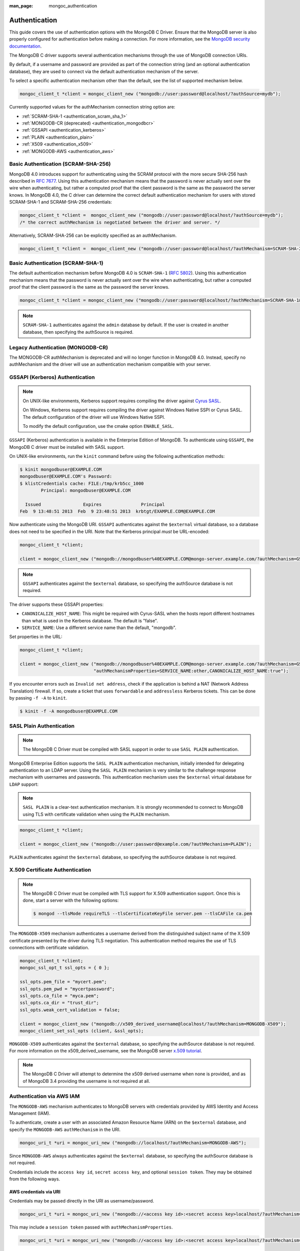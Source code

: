 :man_page: mongoc_authentication

Authentication
==============

This guide covers the use of authentication options with the MongoDB C Driver. Ensure that the MongoDB server is also properly configured for authentication before making a connection. For more information, see the `MongoDB security documentation <https://www.mongodb.com/docs/manual/administration/security/>`_.

The MongoDB C driver supports several authentication mechanisms through the use of MongoDB connection URIs.

By default, if a username and password are provided as part of the connection string (and an optional authentication database), they are used to connect via the default authentication mechanism of the server.

To select a specific authentication mechanism other than the default, see the list of supported mechanism below.

.. code-block:: none

  mongoc_client_t *client = mongoc_client_new ("mongodb://user:password@localhost/?authSource=mydb");

Currently supported values for the authMechanism connection string option are:

* :ref:`SCRAM-SHA-1 <authentication_scram_sha_1>`
* :ref:`MONGODB-CR (deprecated) <authentication_mongodbcr>`
* :ref:`GSSAPI <authentication_kerberos>`
* :ref:`PLAIN <authentication_plain>`
* :ref:`X509 <authentication_x509>`
* :ref:`MONGODB-AWS <authentication_aws>`

.. _authentication_scram_sha_256:

Basic Authentication (SCRAM-SHA-256)
------------------------------------

MongoDB 4.0 introduces support for authenticating using the SCRAM protocol
with the more secure SHA-256 hash described in `RFC 7677
<https://tools.ietf.org/html/rfc7677>`_. Using this authentication mechanism
means that the password is never actually sent over the wire when
authenticating, but rather a computed proof that the client password is the
same as the password the server knows. In MongoDB 4.0, the C driver can
determine the correct default authentication mechanism for users with stored
SCRAM-SHA-1 and SCRAM-SHA-256 credentials:

.. code-block:: none

  mongoc_client_t *client =  mongoc_client_new ("mongodb://user:password@localhost/?authSource=mydb");
  /* the correct authMechanism is negotiated between the driver and server. */

Alternatively, SCRAM-SHA-256 can be explicitly specified as an authMechanism.

.. code-block:: none

  mongoc_client_t *client =  mongoc_client_new ("mongodb://user:password@localhost/?authMechanism=SCRAM-SHA-256&authSource=mydb");

.. _authentication_scram_sha_1:

Basic Authentication (SCRAM-SHA-1)
----------------------------------

The default authentication mechanism before MongoDB 4.0 is ``SCRAM-SHA-1`` (`RFC 5802 <http://tools.ietf.org/html/rfc5802>`_). Using this authentication mechanism means that the password is never actually sent over the wire when authenticating, but rather a computed proof that the client password is the same as the password the server knows.

.. code-block:: none

  mongoc_client_t *client = mongoc_client_new ("mongodb://user:password@localhost/?authMechanism=SCRAM-SHA-1&authSource=mydb");

.. note::

  ``SCRAM-SHA-1`` authenticates against the ``admin`` database by default. If the user is created in another database, then specifying the authSource is required.

.. _authentication_mongodbcr:

Legacy Authentication (MONGODB-CR)
----------------------------------

The MONGODB-CR authMechanism is deprecated and will no longer function in MongoDB 4.0. Instead, specify no authMechanism and the driver
will use an authentication mechanism compatible with your server.

.. _authentication_kerberos:

GSSAPI (Kerberos) Authentication
--------------------------------

.. note::

  On UNIX-like environments, Kerberos support requires compiling the driver against `Cyrus SASL <https://www.cyrusimap.org/sasl/>`_.

  On Windows, Kerberos support requires compiling the driver against Windows Native SSPI or Cyrus SASL. The default configuration of the driver will use Windows Native SSPI.

  To modify the default configuration, use the cmake option ``ENABLE_SASL``.

``GSSAPI`` (Kerberos) authentication is available in the Enterprise Edition of MongoDB. To authenticate using ``GSSAPI``, the MongoDB C driver must be installed with SASL support.

On UNIX-like environments, run the ``kinit`` command before using the following authentication methods:

.. code-block:: none

  $ kinit mongodbuser@EXAMPLE.COM
  mongodbuser@EXAMPLE.COM's Password:
  $ klistCredentials cache: FILE:/tmp/krb5cc_1000
          Principal: mongodbuser@EXAMPLE.COM

    Issued                Expires               Principal
  Feb  9 13:48:51 2013  Feb  9 23:48:51 2013  krbtgt/EXAMPLE.COM@EXAMPLE.COM

Now authenticate using the MongoDB URI. ``GSSAPI`` authenticates against the ``$external`` virtual database, so a database does not need to be specified in the URI. Note that the Kerberos principal *must* be URL-encoded:

.. code-block:: none

  mongoc_client_t *client;

  client = mongoc_client_new ("mongodb://mongodbuser%40EXAMPLE.COM@mongo-server.example.com/?authMechanism=GSSAPI");

.. note::

  ``GSSAPI`` authenticates against the ``$external`` database, so specifying the authSource database is not required.

The driver supports these GSSAPI properties:

* ``CANONICALIZE_HOST_NAME``: This might be required with Cyrus-SASL when the hosts report different hostnames than what is used in the Kerberos database. The default is "false".
* ``SERVICE_NAME``: Use a different service name than the default, "mongodb".

Set properties in the URL:

.. code-block:: none

  mongoc_client_t *client;

  client = mongoc_client_new ("mongodb://mongodbuser%40EXAMPLE.COM@mongo-server.example.com/?authMechanism=GSSAPI&"
                              "authMechanismProperties=SERVICE_NAME:other,CANONICALIZE_HOST_NAME:true");

If you encounter errors such as ``Invalid net address``, check if the application is behind a NAT (Network Address Translation) firewall. If so, create a ticket that uses ``forwardable`` and ``addressless`` Kerberos tickets. This can be done by passing ``-f -A`` to ``kinit``.

.. code-block:: none

  $ kinit -f -A mongodbuser@EXAMPLE.COM

.. _authentication_plain:

SASL Plain Authentication
-------------------------

.. note::

  The MongoDB C Driver must be compiled with SASL support in order to use ``SASL PLAIN`` authentication.

MongoDB Enterprise Edition supports the ``SASL PLAIN`` authentication mechanism, initially intended for delegating authentication to an LDAP server. Using the ``SASL PLAIN`` mechanism is very similar to the challenge response mechanism with usernames and passwords. This authentication mechanism uses the ``$external`` virtual database for ``LDAP`` support:

.. note::

  ``SASL PLAIN`` is a clear-text authentication mechanism. It is strongly recommended to connect to MongoDB using TLS with certificate validation when using the ``PLAIN`` mechanism.

.. code-block:: none

  mongoc_client_t *client;

  client = mongoc_client_new ("mongodb://user:password@example.com/?authMechanism=PLAIN");

``PLAIN`` authenticates against the ``$external`` database, so specifying the authSource database is not required.

.. _authentication_x509:

X.509 Certificate Authentication
--------------------------------

.. note::

  The MongoDB C Driver must be compiled with TLS support for X.509 authentication support. Once this is done, start a server with the following options:

  .. code-block:: none

    $ mongod --tlsMode requireTLS --tlsCertificateKeyFile server.pem --tlsCAFile ca.pem

The ``MONGODB-X509`` mechanism authenticates a username derived from the distinguished subject name of the X.509 certificate presented by the driver during TLS negotiation. This authentication method requires the use of TLS connections with certificate validation.

.. code-block:: none

  mongoc_client_t *client;
  mongoc_ssl_opt_t ssl_opts = { 0 };

  ssl_opts.pem_file = "mycert.pem";
  ssl_opts.pem_pwd = "mycertpassword";
  ssl_opts.ca_file = "myca.pem";
  ssl_opts.ca_dir = "trust_dir";
  ssl_opts.weak_cert_validation = false;

  client = mongoc_client_new ("mongodb://x509_derived_username@localhost/?authMechanism=MONGODB-X509");
  mongoc_client_set_ssl_opts (client, &ssl_opts);

``MONGODB-X509`` authenticates against the ``$external`` database, so specifying the authSource database is not required. For more information on the x509_derived_username, see the MongoDB server `x.509 tutorial <https://www.mongodb.com/docs/manual/tutorial/configure-x509-client-authentication/#add-x-509-certificate-subject-as-a-user>`_.

.. note::

  The MongoDB C Driver will attempt to determine the x509 derived username when none is provided, and as of MongoDB 3.4 providing the username is not required at all.

.. _authentication_aws:

Authentication via AWS IAM
--------------------------

The ``MONGODB-AWS`` mechanism authenticates to MongoDB servers with credentials provided by AWS Identity and Access Management (IAM).

To authenticate, create a user with an associated Amazon Resource Name (ARN) on the ``$external`` database, and specify the ``MONGODB-AWS`` ``authMechanism`` in the URI.

.. code-block:: c

   mongoc_uri_t *uri = mongoc_uri_new ("mongodb://localhost/?authMechanism=MONGODB-AWS");

Since ``MONGODB-AWS`` always authenticates against the ``$external`` database, so specifying the authSource database is not required.

Credentials include the ``access key id``, ``secret access key``, and optional ``session token``. They may be obtained from the following ways.

AWS credentials via URI
```````````````````````

Credentials may be passed directly in the URI as username/password.

.. code-block:: c

   mongoc_uri_t *uri = mongoc_uri_new ("mongodb://<access key id>:<secret access key>localhost/?authMechanism=MONGODB-AWS");

This may include a ``session token`` passed with ``authMechanismProperties``.

.. code-block:: c

   mongoc_uri_t *uri = mongoc_uri_new ("mongodb://<access key id>:<secret access key>localhost/?authMechanism=MONGODB-AWS&authMechanismProperties=AWS_SESSION_TOKEN:<token>");

AWS credentials via environment
```````````````````````````````

If credentials are not passed through the URI, libmongoc will check for the following environment variables.

- AWS_ACCESS_KEY_ID
- AWS_SECRET_ACCESS_KEY
- AWS_SESSION_TOKEN (optional)

AWS Credentials via ECS
```````````````````````

If credentials are not passed in the URI or with environment variables, libmongoc will check if the environment variable ``AWS_CONTAINER_CREDENTIALS_RELATIVE_URI`` is set, and if so, attempt to retrieve temporary credentials from the ECS task metadata by querying a link local address.

AWS Credentials via EC2
```````````````````````

If credentials are not passed in the URI or with environment variables, and the environment variable ``AWS_CONTAINER_CREDENTIALS_RELATIVE_URI`` is not set, libmongoc will attempt to retrieve temporary credentials from the EC2 machine metadata by querying link local addresses.

.. only:: html

  .. include:: includes/seealso/authmechanism.txt
